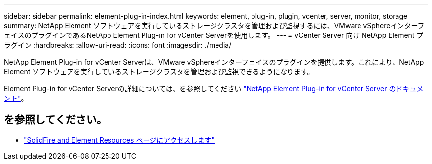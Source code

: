 ---
sidebar: sidebar 
permalink: element-plug-in-index.html 
keywords: element, plug-in, plugin, vcenter, server, monitor, storage 
summary: NetApp Element ソフトウェアを実行しているストレージクラスタを管理および監視するには、VMware vSphereインターフェイスのプラグインであるNetApp Element Plug-in for vCenter Serverを使用します。 
---
= vCenter Server 向け NetApp Element プラグイン
:hardbreaks:
:allow-uri-read: 
:icons: font
:imagesdir: ./media/


[role="lead"]
NetApp Element Plug-in for vCenter Serverは、VMware vSphereインターフェイスのプラグインを提供します。これにより、NetApp Element ソフトウェアを実行しているストレージクラスタを管理および監視できるようになります。

Element Plug-in for vCenter Serverの詳細については、を参照してください https://docs.netapp.com/us-en/vcp/index.html["NetApp Element Plug-in for vCenter Server のドキュメント"^]。



== を参照してください。

* https://www.netapp.com/data-storage/solidfire/documentation["SolidFire and Element Resources ページにアクセスします"^]

